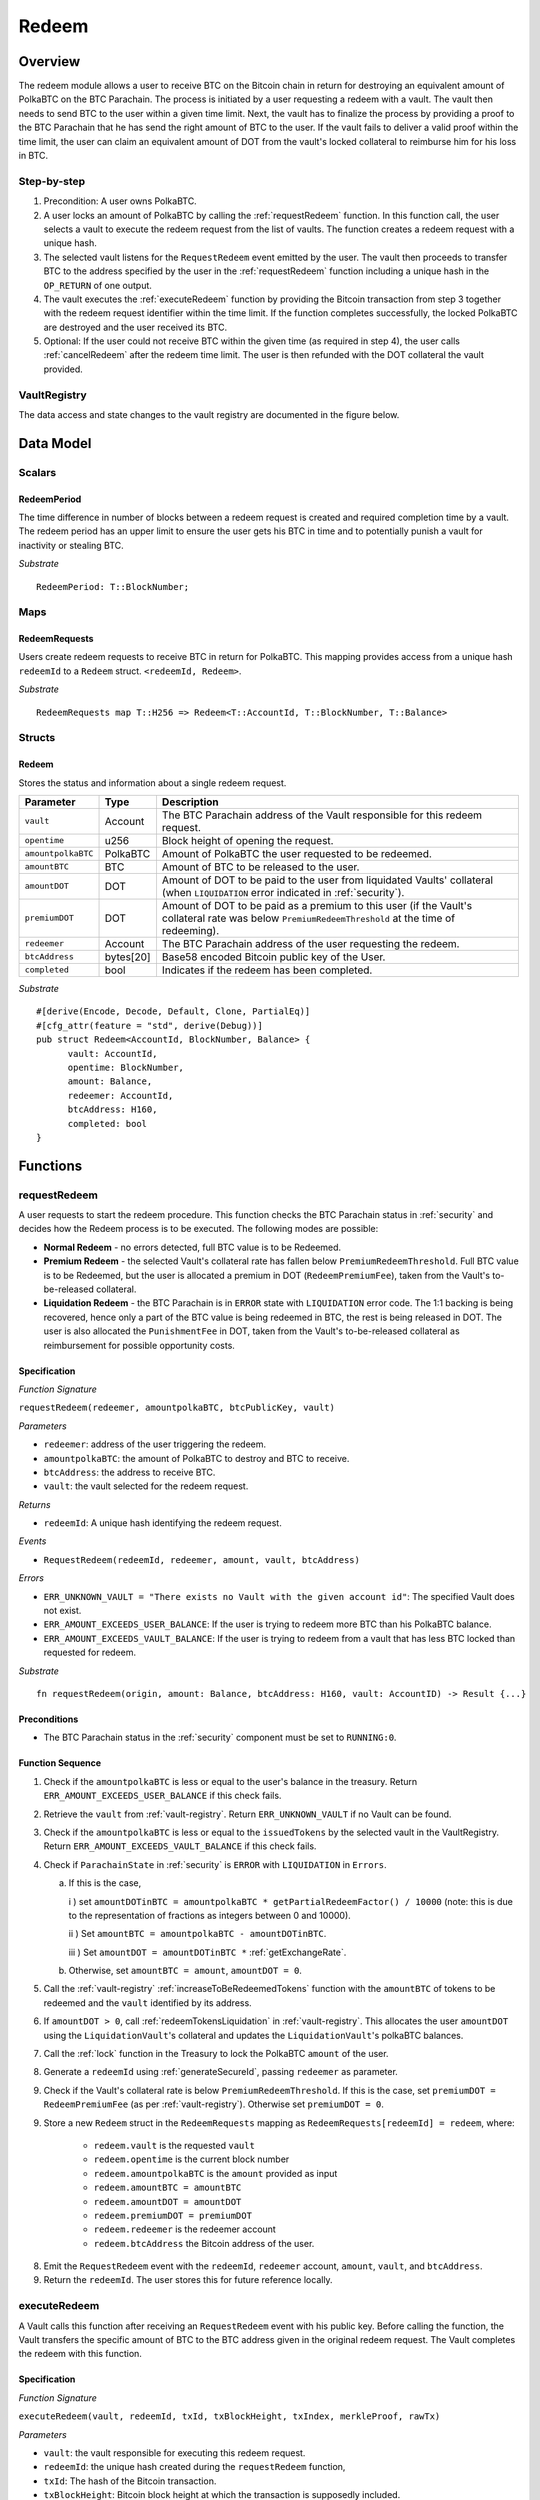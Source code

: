 .. _redeem-protocol:

Redeem
======

Overview
~~~~~~~~

The redeem module allows a user to receive BTC on the Bitcoin chain in return for destroying an equivalent amount of PolkaBTC on the BTC Parachain. The process is initiated by a user requesting a redeem with a vault. The vault then needs to send BTC to the user within a given time limit. Next, the vault has to finalize the process by providing a proof to the BTC Parachain that he has send the right amount of BTC to the user. If the vault fails to deliver a valid proof within the time limit, the user can claim an equivalent amount of DOT from the vault's locked collateral to reimburse him for his loss in BTC.

Step-by-step
------------

1. Precondition: A user owns PolkaBTC.
2. A user locks an amount of PolkaBTC by calling the :ref:`requestRedeem` function. In this function call, the user selects a vault to execute the redeem request from the list of vaults. The function creates a redeem request with a unique hash.
3. The selected vault listens for the ``RequestRedeem`` event emitted by the user. The vault then proceeds to transfer BTC to the address specified by the user in the :ref:`requestRedeem` function including a unique hash in the ``OP_RETURN`` of one output.
4. The vault executes the :ref:`executeRedeem` function by providing the Bitcoin transaction from step 3 together with the redeem request identifier within the time limit. If the function completes successfully, the locked PolkaBTC are destroyed and the user received its BTC.
5. Optional: If the user could not receive BTC within the given time (as required in step 4), the user calls :ref:`cancelRedeem` after the redeem time limit. The user is then refunded with the DOT collateral the vault provided.


VaultRegistry
-------------

The data access and state changes to the vault registry are documented in the figure below.

.. figure:: ../figures/VaultRegistry-Redeem.png
    :alt: vault-registry-redeem



Data Model
~~~~~~~~~~

Scalars
-------

RedeemPeriod
............

The time difference in number of blocks between a redeem request is created and required completion time by a vault. The redeem period has an upper limit to ensure the user gets his BTC in time and to potentially punish a vault for inactivity or stealing BTC.

*Substrate* ::

  RedeemPeriod: T::BlockNumber;

Maps
----

RedeemRequests
...............

Users create redeem requests to receive BTC in return for PolkaBTC. This mapping provides access from a unique hash ``redeemId`` to a ``Redeem`` struct. ``<redeemId, Redeem>``.

*Substrate* ::

  RedeemRequests map T::H256 => Redeem<T::AccountId, T::BlockNumber, T::Balance>


Structs
-------

Redeem
......

Stores the status and information about a single redeem request.

.. tabularcolumns:: |l|l|L|

==================  ==========  =======================================================	
Parameter           Type        Description                                            
==================  ==========  =======================================================
``vault``           Account     The BTC Parachain address of the Vault responsible for this redeem request.
``opentime``        u256        Block height of opening the request.
``amountpolkaBTC``  PolkaBTC    Amount of PolkaBTC the user requested to be redeemed.
``amountBTC``       BTC         Amount of BTC to be released to the user.
``amountDOT``       DOT         Amount of DOT to be paid to the user from liquidated Vaults' collateral (when ``LIQUIDATION`` error indicated in :ref:`security`). 
``premiumDOT``      DOT         Amount of DOT to be paid as a premium to this user (if the Vault's collateral rate was below ``PremiumRedeemThreshold`` at the time of redeeming).
``redeemer``        Account     The BTC Parachain address of the user requesting the redeem.
``btcAddress``      bytes[20]   Base58 encoded Bitcoin public key of the User.  
``completed``       bool        Indicates if the redeem has been completed.
==================  ==========  =======================================================

*Substrate*

::
  
  #[derive(Encode, Decode, Default, Clone, PartialEq)]
  #[cfg_attr(feature = "std", derive(Debug))]
  pub struct Redeem<AccountId, BlockNumber, Balance> {
        vault: AccountId,
        opentime: BlockNumber,
        amount: Balance,
        redeemer: AccountId,
        btcAddress: H160,
        completed: bool
  }

Functions
~~~~~~~~~

.. _requestRedeem:

requestRedeem
--------------

A user requests to start the redeem procedure.
This function checks the BTC Parachain status in :ref:`security` and decides how the Redeem process is to be executed. 
The following modes are possible:

* **Normal Redeem** - no errors detected, full BTC value is to be Redeemed. 
* **Premium Redeem** - the selected Vault's collateral rate has fallen below ``PremiumRedeemThreshold``. Full BTC value is to be Redeemed, but the user is allocated a premium in DOT (``RedeemPremiumFee``), taken from the Vault's to-be-released collateral.
* **Liquidation Redeem** - the BTC Parachain is in ``ERROR`` state with ``LIQUIDATION`` error code. The 1:1 backing is being recovered, hence only a part of the BTC value is being redeemed in BTC, the rest is being released in DOT. The user is also allocated the ``PunishmentFee`` in DOT, taken from the Vault's to-be-released collateral as reimbursement for possible opportunity costs.

Specification
.............

*Function Signature*

``requestRedeem(redeemer, amountpolkaBTC, btcPublicKey, vault)``

*Parameters*

* ``redeemer``: address of the user triggering the redeem.
* ``amountpolkaBTC``: the amount of PolkaBTC to destroy and BTC to receive.
* ``btcAddress``: the address to receive BTC.
* ``vault``: the vault selected for the redeem request.

*Returns*

* ``redeemId``: A unique hash identifying the redeem request.

*Events*

* ``RequestRedeem(redeemId, redeemer, amount, vault, btcAddress)``

*Errors*

* ``ERR_UNKNOWN_VAULT = "There exists no Vault with the given account id"``: The specified Vault does not exist. 
* ``ERR_AMOUNT_EXCEEDS_USER_BALANCE``: If the user is trying to redeem more BTC than his PolkaBTC balance.
* ``ERR_AMOUNT_EXCEEDS_VAULT_BALANCE``: If the user is trying to redeem from a vault that has less BTC locked than requested for redeem.

*Substrate* ::

  fn requestRedeem(origin, amount: Balance, btcAddress: H160, vault: AccountID) -> Result {...}


Preconditions
.............

* The BTC Parachain status in the :ref:`security` component must be set to ``RUNNING:0``.

Function Sequence
.................

1. Check if the ``amountpolkaBTC`` is less or equal to the user's balance in the treasury. Return ``ERR_AMOUNT_EXCEEDS_USER_BALANCE`` if this check fails.

2. Retrieve the ``vault`` from :ref:`vault-registry`. Return ``ERR_UNKNOWN_VAULT`` if no Vault can be found.

3. Check if the ``amountpolkaBTC`` is less or equal to the ``issuedTokens`` by the selected vault in the VaultRegistry. Return ``ERR_AMOUNT_EXCEEDS_VAULT_BALANCE`` if this check fails.

4. Check if ``ParachainState`` in :ref:`security` is ``ERROR`` with ``LIQUIDATION`` in ``Errors``. 

   a. If this is the case,

      i ) set ``amountDOTinBTC = amountpolkaBTC * getPartialRedeemFactor() / 10000`` (note: this is due to the representation of fractions as integers between 0 and 10000).

      ii ) Set ``amountBTC = amountpolkaBTC - amountDOTinBTC``.

      iii ) Set ``amountDOT = amountDOTinBTC *`` :ref:`getExchangeRate`.

   b. Otherwise, set ``amountBTC = amount``, ``amountDOT = 0``.

5. Call the :ref:`vault-registry` :ref:`increaseToBeRedeemedTokens` function with the ``amountBTC`` of tokens to be redeemed and the ``vault`` identified by its address.

6. If ``amountDOT > 0``, call :ref:`redeemTokensLiquidation` in :ref:`vault-registry`. This allocates the user ``amountDOT`` using the ``LiquidationVault``'s collateral and updates the ``LiquidationVault``'s polkaBTC balances. 

7. Call the :ref:`lock` function in the Treasury to lock the PolkaBTC ``amount`` of the user.

8. Generate a ``redeemId`` using :ref:`generateSecureId`, passing ``redeemer`` as parameter.

9. Check if the Vault's collateral rate is below ``PremiumRedeemThreshold``. If this is the case, set ``premiumDOT = RedeemPremiumFee`` (as per :ref:`vault-registry`). Otherwise set ``premiumDOT = 0``.

9. Store a new ``Redeem`` struct in the ``RedeemRequests`` mapping as ``RedeemRequests[redeemId] = redeem``, where:
    
    - ``redeem.vault`` is the requested ``vault``
    - ``redeem.opentime`` is the current block number
    - ``redeem.amountpolkaBTC`` is the ``amount`` provided as input
    - ``redeem.amountBTC = amountBTC``
    - ``redeem.amountDOT = amountDOT``
    - ``redeem.premiumDOT = premiumDOT``
    - ``redeem.redeemer`` is the redeemer account
    - ``redeem.btcAddress`` the Bitcoin address of the user.

8. Emit the ``RequestRedeem`` event with the ``redeemId``, ``redeemer`` account, ``amount``, ``vault``, and ``btcAddress``.

9. Return the ``redeemId``. The user stores this for future reference locally.

.. _executeRedeem:

executeRedeem
-------------

A Vault calls this function after receiving an ``RequestRedeem`` event with his public key. Before calling the function, the Vault transfers the specific amount of BTC to the BTC address given in the original redeem request. The Vault completes the redeem with this function.

Specification
.............

*Function Signature*

``executeRedeem(vault, redeemId, txId, txBlockHeight, txIndex, merkleProof, rawTx)``

*Parameters*

* ``vault``: the vault responsible for executing this redeem request.
* ``redeemId``: the unique hash created during the ``requestRedeem`` function,
* ``txId``: The hash of the Bitcoin transaction.
* ``txBlockHeight``: Bitcoin block height at which the transaction is supposedly included.
* ``txIndex``: Index of transaction in the Bitcoin block’s transaction Merkle tree.
* ``MerkleProof``: Merkle tree path (concatenated LE SHA256 hashes).
* ``rawTx``: Raw Bitcoin transaction including the transaction inputs and outputs.


*Returns*

* ``None``: if the transaction can be successfully verified and the function has been called within the time limit.

*Events*

* ``ExecuteRedeem(redeemer, redeemId, amount, vault)``:

*Errors*

* ``ERR_REDEEM_ID_NOT_FOUND``: The ``redeemId`` cannot be found.
* ``ERR_COMMIT_PERIOD_EXPIRED``: The time limit as defined by the ``RedeemPeriod`` is not met.
* ``ERR_UNAUTHORIZED = Unauthorized: Caller must be associated vault``: The caller of this function is not the associated vault, and hence not authorized to take this action.


*Substrate* ::

  fn executeRedeem(origin, redeemId: T::H256, txId: T::H256, txBlockHeight: U256, txIndex: u64, merkleProof: Bytes, rawTx: Bytes) -> Result {...}

Preconditions
.............

* The BTC Parachain status in the :ref:`security` component must be set to ``RUNNING:0``.

Function Sequence
.................

.. note:: The accepted Bitcoin transaction format for this function is specified in the BTC-Relay specification and can be found at `https://interlay.gitlab.io/polkabtc-spec/btcrelay-spec/intro/accepted-format.html <https://interlay.gitlab.io/polkabtc-spec/btcrelay-spec/intro/accepted-format.html>`_.

1. Check if the ``vault`` is the ``redeem.vault``. Return ``ERR_UNAUTHORIZED`` if called by any account other than the associated ``redeem.vault``.
2. Check if the ``redeemId`` exists. Return ``ERR_REDEEM_ID_NOT_FOUND`` if not found.
3. Check if the current block height minus the ``RedeemPeriod`` is smaller than the ``opentime`` specified in the ``Redeem`` struct. If this condition is false, throws ``ERR_COMMIT_PERIOD_EXPIRED``.
4. Verify the transaction.

    - Call *verifyTransactionInclusion* in :ref:`btc-relay`, providing ``txId``, ``txBlockHeight``, ``txIndex``, and ``merkleProof`` as parameters. If this call returns an error, abort and return the received error. 
    - Call *validateTransaction* in :ref:`btc-relay`, providing ``rawTx``, the amount of to-be-redeemed BTC (``redeem.amount``), the ``redeemer``'s Bitcoin address (``redeem.btcAddress``), and the ``redeemId`` as parameters. If this call returns an error, abort and return the received error. 

5. Call the :ref:`burn` function in the Treasury to burn the ``redeem.amount`` of PolkaBTC of the user.

6. Check ``redeem.premiumDOT > 0``:
   
   a. If ``True``, call :ref:`redeemTokensPremium` in the VaultRegistry to release the Vault's collateral with the ``redeem.vault`` and the ``redeem.amount``, and ``redeemer`` and ``premiumDOT`` to allocate the DOT premium to the redeemer using the Vault's released collateral.
   b. Else call :ref:`redeemTokens` function in the VaultRegistry to release the Vault's collateral with the ``redeem.vault`` and the ``redeem.amount``.

7. Set the ``redeem.completed`` field to true.
8. Emit an ``ExecuteRedeem`` event with the user's address, the redeemId, the amount, and the Vault's address.
9. Return.

.. _cancelRedeem:

cancelRedeem
------------

If a redeem request is not completed on time, the redeem request can be cancelled.
The user that initially requested the redeem process calls this function to obtain the Vault's collateral as compensation for not refunding the BTC back to his address.

Specification
.............

*Function Signature*

``cancelRedeem(sender, redeemId)``

*Parameters*

* ``redeemer``: The redeemer starting the redeem process.
* ``redeemId``: the unique hash of the redeem request.

*Returns*

* ``None``: Does not return anything.

*Events*

* ``CancelRedeem(redeemer, redeemId)``: Redeems an event with the ``redeemId`` that is cancelled.

*Errors*

* ``ERR_REDEEM_ID_NOT_FOUND``: The ``redeemId`` cannot be found.
* ``ERR_TIME_NOT_EXPIRED``: Raises an error if the time limit to call ``executeRedeem`` has not yet passed.
* ``ERR_REDEEM_COMPLETED``: Raises an error if the redeem is already completed.

*Substrate* ::

  fn cancelRedeem(origin, redeemId) -> Result {...}

Preconditions
.............

* None.


Function Sequence
.................

1. Check if an redeem with id ``redeemId`` exists. If not, throw ``ERR_REDEEM_ID_NOT_FOUND``. Otherwise, load the redeem request ``redeem = RedeemRequests[redeemId]``.

2. Check if the expiry time of the redeem request is up, i.e ``redeem.opentime + RedeemPeriod < now``. If the time is not up, throw ``ERR_TIME_NOT_EXPIRED``.

3. Check if the ``redeem.completed`` field is set to true. If yes, throw ``ERR_REDEEM_COMPLETED``.

4. Call the :ref:`decreaseTokens` function in the VaultRegistry to transfer (a part) of the Vault's collateral to the user with the ``redeem.vault``, ``redeem.user``, and ``redeem.amount`` parameters.

5. Call the :ref:`burn` function in the Treasury to burn the ``redeem.amount`` of PolkaBTC of the user.
   
6. Set the ``redeem.completed`` field to true.

7. Send the ``CancelRedeem`` event with the ``redeemId``.

8. Return.



.. _getPartialRedeemFactor:

getPartialRedeemFactor
----------------------

Calculates the fraction of BTC to be redeemed in DOT when the BTC Parachain state is in ``ERROR`` state due to a ``LIQUIDATION`` error.

Specification
.............

*Function Signature*

``getPartialRedeemFactor()``

*Returns*

* ``redeemFactor``: integer value between 0 an 10000 indicating the percentage of BTC to be redeemed in DOT. 

*Substrate* ::

  fn getPartialRedeemFactor() -> U128 {...}

Function Sequence
.................

1. Get the current exchange rate (``exchangeRate``) using :ref:`getExchangeRate`.

2. Calculate ``totalLiquidationValue =``:math:`\sum_{v}^{LiquidationList} (\mathit{v.issuedTokens} \cdot \mathit{exchangeRate} - \mathit{v.collateral})`

3. Retrieve the ``TotalSupply`` of PolkaBTC from :ref`treasury`.

4. Return ``totalLiquidationValue / TotalSupply``


Events
~~~~~~~

Error Codes
~~~~~~~~~~~




